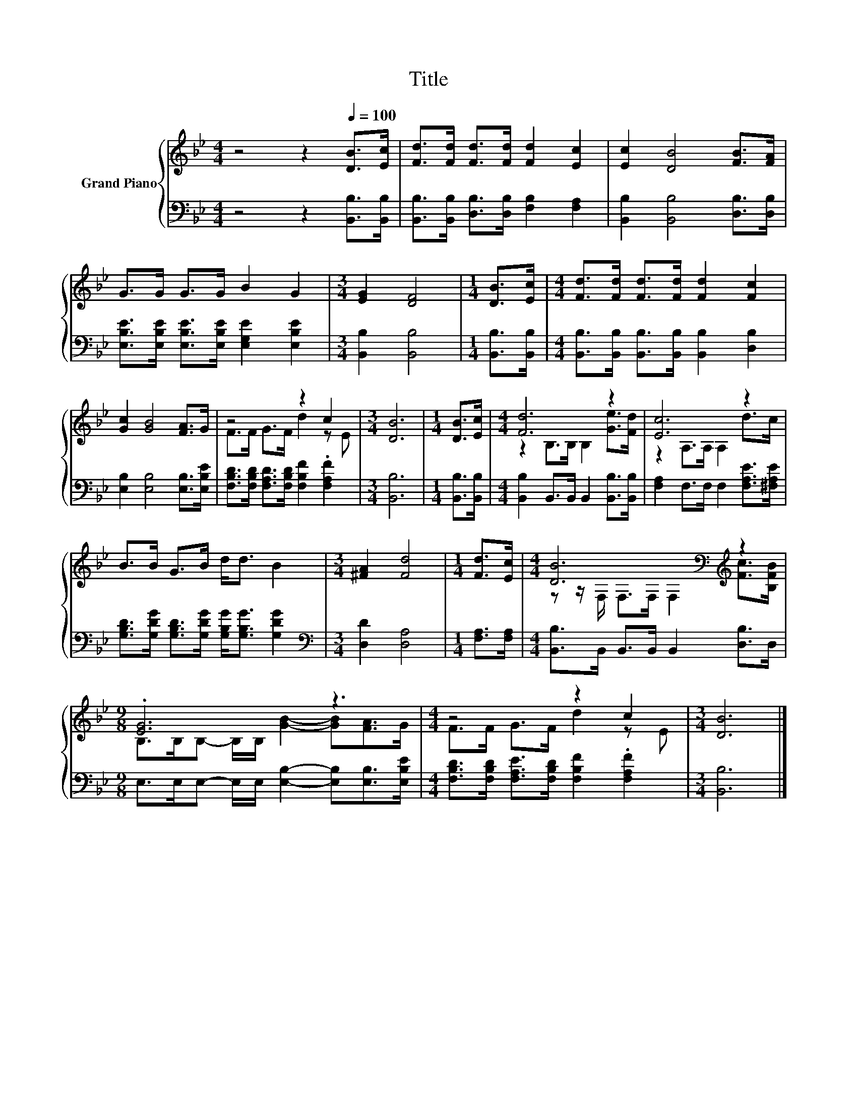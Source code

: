 X:1
T:Title
%%score { ( 1 3 ) | 2 }
L:1/8
M:4/4
K:Bb
V:1 treble nm="Grand Piano"
V:3 treble 
V:2 bass 
V:1
 z4 z2[Q:1/4=100] [DB]>[Ec] | [Fd]>[Fd] [Fd]>[Fd] [Fd]2 [Ec]2 | [Ec]2 [DB]4 [FB]>[FA] | %3
 G>G G>G B2 G2 |[M:3/4] [EG]2 [DF]4 |[M:1/4] [DB]>[Ec] |[M:4/4] [Fd]>[Fd] [Fd]>[Fd] [Fd]2 [Fc]2 | %7
 [Gc]2 [GB]4 [FA]>G | z4 z2 c2 |[M:3/4] [DB]6 |[M:1/4] [DB]>[Ec] |[M:4/4] [Fd]6 z2 | [Ec]6 z2 | %13
 B>B G>B d<d B2 |[M:3/4] [^FA]2 [Fd]4 |[M:1/4] [Fd]>[Ec] |[M:4/4] [DB]6[K:bass][K:treble] z2 | %17
[M:9/8] .[EG]6 z3 |[M:4/4] z4 z2 c2 |[M:3/4] [DB]6 |] %20
V:2
 z4 z2 [B,,B,]>[B,,B,] | [B,,B,]>[B,,B,] [D,B,]>[D,B,] [F,B,]2 [F,A,]2 | %2
 [B,,B,]2 [B,,B,]4 [D,B,]>[D,B,] | [E,B,E]>[E,B,E] [E,B,E]>[E,B,E] [E,G,E]2 [E,B,E]2 | %4
[M:3/4] [B,,B,]2 [B,,B,]4 |[M:1/4] [B,,B,]>[B,,B,] | %6
[M:4/4] [B,,B,]>[B,,B,] [B,,B,]>[B,,B,] [B,,B,]2 [D,B,]2 | [E,B,]2 [E,B,]4 [E,B,]>[E,B,E] | %8
 [F,B,D]>[F,B,D] [F,A,D]>[F,B,D] [F,B,F]2 .[F,A,F]2 |[M:3/4] [B,,B,]6 |[M:1/4] [B,,B,]>[B,,B,] | %11
[M:4/4] [B,,B,]2 B,,>B,, B,,2 [B,,B,]>[B,,B,] | [F,A,]2 F,>F, F,2 [F,A,E]>[^F,A,E] | %13
 [G,B,D]>[G,DG] [G,B,D]>[G,DG] [G,B,G]<[G,B,G] [G,DG]2 |[M:3/4][K:bass] [D,D]2 [D,A,]4 | %15
[M:1/4] [F,A,]>[F,A,] |[M:4/4] [B,,B,]>B,, B,,>B,, B,,2 [D,B,]>D, | %17
[M:9/8] E,>E,E,- E,/E,/ [E,B,]2- [E,B,][E,B,]>[E,B,E] | %18
[M:4/4] [F,B,D]>[F,B,D] [F,A,E]>[F,B,D] [F,B,F]2 .[F,A,F]2 |[M:3/4] [B,,B,]6 |] %20
V:3
 x8 | x8 | x8 | x8 |[M:3/4] x6 |[M:1/4] x2 |[M:4/4] x8 | x8 | F>F G>F d2 z E |[M:3/4] x6 | %10
[M:1/4] x2 |[M:4/4] z2 B,>B, B,2 [Ge]>[Fd] | z2 A,>A, A,2 d>c | x8 |[M:3/4] x6 |[M:1/4] x2 | %16
[M:4/4] z z/[K:bass] F,/ F,>F, F,2[K:treble] [Fc]>[B,FB] | %17
[M:9/8] B,>B,B,- B,/B,/ [GB]2- [GB][FA]>G |[M:4/4] F>F G>F d2 z E |[M:3/4] x6 |] %20

